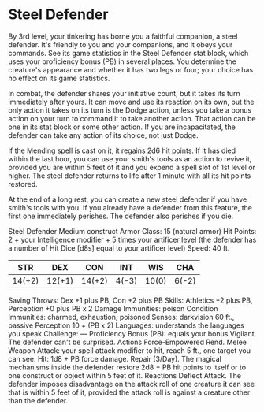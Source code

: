 * Steel Defender
By 3rd level, your tinkering has borne you a faithful companion, a steel defender. It's friendly to you and your companions, and it obeys your commands. See its game statistics in the Steel Defender stat block, which uses your proficiency bonus (PB) in several places. You determine the creature's appearance and whether it has two legs or four; your choice has no effect on its game statistics.

In combat, the defender shares your initiative count, but it takes its turn immediately after yours. It can move and use its reaction on its own, but the only action it takes on its turn is the Dodge action, unless you take a bonus action on your turn to command it to take another action. That action can be one in its stat block or some other action. If you are incapacitated, the defender can take any action of its choice, not just Dodge.

If the Mending spell is cast on it, it regains 2d6 hit points. If it has died within the last hour, you can use your smith's tools as an action to revive it, provided you are within 5 feet of it and you expend a spell slot of 1st level or higher. The steel defender returns to life after 1 minute with all its hit points restored.

At the end of a long rest, you can create a new steel defender if you have smith's tools with you. If you already have a defender from this feature, the first one immediately perishes. The defender also perishes if you die.

Steel Defender
Medium construct
Armor Class: 15 (natural armor)
Hit Points: 2 + your Intelligence modifier + 5 times your artificer level (the defender has a number of Hit Dice [d8s] equal to your artificer level)
Speed: 40 ft.

|    STR |    DEX |    CON |   INT |   WIS |   CHA |
|--------+--------+--------+-------+-------+-------|
| 14(+2) | 12(+1) | 14(+2) | 4(-3) | 10(0) | 6(-2) |




Saving Throws: Dex +1 plus PB, Con +2 plus PB
Skills: Athletics +2 plus PB, Perception +0 plus PB x 2
Damage Immunities: poison
Condition Immunities: charmed, exhaustion, poisoned
Senses: darkvision 60 ft., passive Perception 10 + (PB x 2)
Languages: understands the languages you speak
Challenge: —
Proficiency Bonus (PB): equals your bonus
Vigilant. The defender can't be surprised.
Actions
Force-Empowered Rend. Melee Weapon Attack: your spell attack modifier to hit, reach 5 ft., one target you can see. Hit: 1d8 + PB force damage.
Repair (3/Day). The magical mechanisms inside the defender restore 2d8 + PB hit points to itself or to one construct or object within 5 feet of it.
Reactions
Deflect Attack. The defender imposes disadvantage on the attack roll of one creature it can see that is within 5 feet of it, provided the attack roll is against a creature other than the defender.
